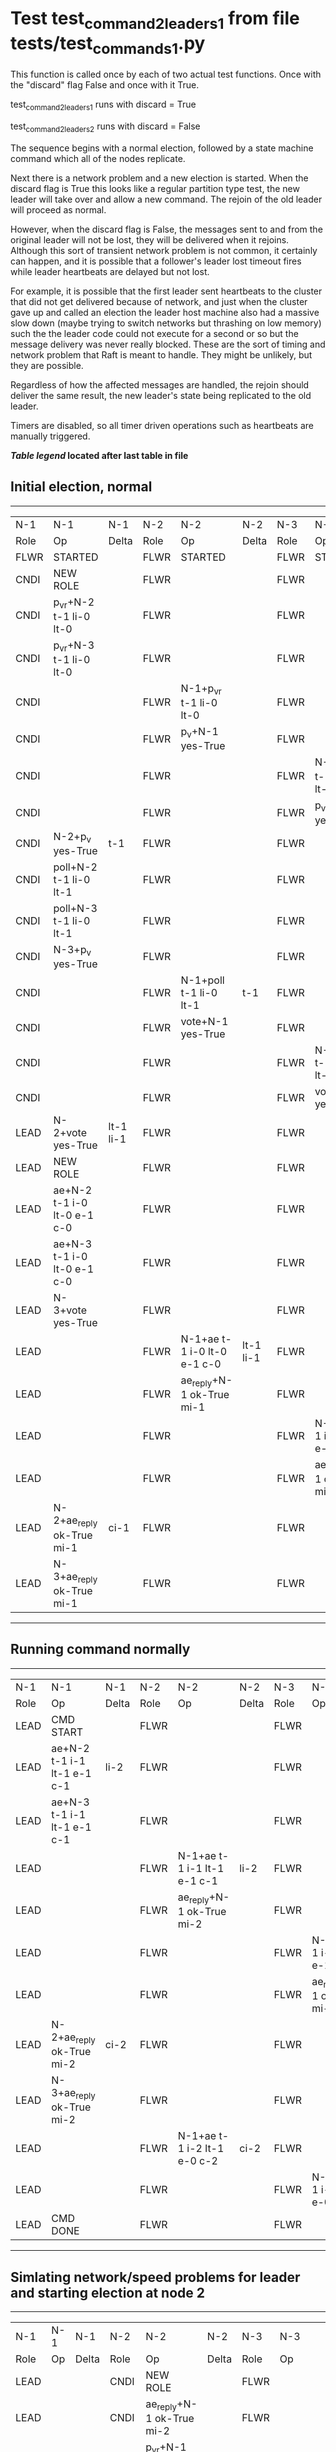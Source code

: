 * Test test_command_2_leaders_1 from file tests/test_commands_1.py


    This function is called once by each of two actual test functions. Once with
    the "discard" flag False and once with it True.

    test_command_2_leaders_1 runs with discard = True

    test_command_2_leaders_2  runs with discard = False

    The sequence begins with a normal election, followed by a state machine command
    which all of the nodes replicate.

    Next there is a network problem and a new election is started. When the discard
    flag is True this looks like a regular partition type test, the new leader will
    take over and allow a new command. The rejoin of the old leader will proceed
    as normal.

    However, when the discard flag is False, the messages sent to and from the original
    leader will not be lost, they will be delivered when it rejoins. Although this
    sort of transient network problem is not common, it certainly can happen, and
    it is possible that a follower's leader lost timeout fires while leader
    heartbeats are delayed but not lost.

    For example, it is possible that the first leader sent heartbeats
    to the cluster that did not get delivered because of network, and
    just when the cluster gave up and called an election the leader
    host machine also had a massive slow down (maybe trying to switch
    networks but thrashing on low memory) such the the leader code
    could not execute for a second or so but the message delivery was
    never really blocked.  These are the sort of timing and network
    problem that Raft is meant to handle. They might be unlikely, but
    they are possible.

    Regardless of how the affected messages are handled, the rejoin should deliver the same
    result, the new leader's state being replicated to the old leader.

    Timers are disabled, so all timer driven operations such as heartbeats are manually triggered.

    


 *[[condensed Trace Table Legend][Table legend]] located after last table in file*

** Initial election, normal
--------------------------------------------------------------------------------------------------------------------------------------------------------
|  N-1   | N-1                         | N-1       | N-2   | N-2                         | N-2       | N-3   | N-3                         | N-3       |
|  Role  | Op                          | Delta     | Role  | Op                          | Delta     | Role  | Op                          | Delta     |
|  FLWR  | STARTED                     |           | FLWR  | STARTED                     |           | FLWR  | STARTED                     |           |
|  CNDI  | NEW ROLE                    |           | FLWR  |                             |           | FLWR  |                             |           |
|  CNDI  | p_v_r+N-2 t-1 li-0 lt-0     |           | FLWR  |                             |           | FLWR  |                             |           |
|  CNDI  | p_v_r+N-3 t-1 li-0 lt-0     |           | FLWR  |                             |           | FLWR  |                             |           |
|  CNDI  |                             |           | FLWR  | N-1+p_v_r t-1 li-0 lt-0     |           | FLWR  |                             |           |
|  CNDI  |                             |           | FLWR  | p_v+N-1 yes-True            |           | FLWR  |                             |           |
|  CNDI  |                             |           | FLWR  |                             |           | FLWR  | N-1+p_v_r t-1 li-0 lt-0     |           |
|  CNDI  |                             |           | FLWR  |                             |           | FLWR  | p_v+N-1 yes-True            |           |
|  CNDI  | N-2+p_v yes-True            | t-1       | FLWR  |                             |           | FLWR  |                             |           |
|  CNDI  | poll+N-2 t-1 li-0 lt-1      |           | FLWR  |                             |           | FLWR  |                             |           |
|  CNDI  | poll+N-3 t-1 li-0 lt-1      |           | FLWR  |                             |           | FLWR  |                             |           |
|  CNDI  | N-3+p_v yes-True            |           | FLWR  |                             |           | FLWR  |                             |           |
|  CNDI  |                             |           | FLWR  | N-1+poll t-1 li-0 lt-1      | t-1       | FLWR  |                             |           |
|  CNDI  |                             |           | FLWR  | vote+N-1 yes-True           |           | FLWR  |                             |           |
|  CNDI  |                             |           | FLWR  |                             |           | FLWR  | N-1+poll t-1 li-0 lt-1      | t-1       |
|  CNDI  |                             |           | FLWR  |                             |           | FLWR  | vote+N-1 yes-True           |           |
|  LEAD  | N-2+vote yes-True           | lt-1 li-1 | FLWR  |                             |           | FLWR  |                             |           |
|  LEAD  | NEW ROLE                    |           | FLWR  |                             |           | FLWR  |                             |           |
|  LEAD  | ae+N-2 t-1 i-0 lt-0 e-1 c-0 |           | FLWR  |                             |           | FLWR  |                             |           |
|  LEAD  | ae+N-3 t-1 i-0 lt-0 e-1 c-0 |           | FLWR  |                             |           | FLWR  |                             |           |
|  LEAD  | N-3+vote yes-True           |           | FLWR  |                             |           | FLWR  |                             |           |
|  LEAD  |                             |           | FLWR  | N-1+ae t-1 i-0 lt-0 e-1 c-0 | lt-1 li-1 | FLWR  |                             |           |
|  LEAD  |                             |           | FLWR  | ae_reply+N-1 ok-True mi-1   |           | FLWR  |                             |           |
|  LEAD  |                             |           | FLWR  |                             |           | FLWR  | N-1+ae t-1 i-0 lt-0 e-1 c-0 | lt-1 li-1 |
|  LEAD  |                             |           | FLWR  |                             |           | FLWR  | ae_reply+N-1 ok-True mi-1   |           |
|  LEAD  | N-2+ae_reply ok-True mi-1   | ci-1      | FLWR  |                             |           | FLWR  |                             |           |
|  LEAD  | N-3+ae_reply ok-True mi-1   |           | FLWR  |                             |           | FLWR  |                             |           |
--------------------------------------------------------------------------------------------------------------------------------------------------------
** Running command normally
--------------------------------------------------------------------------------------------------------------------------------------------
|  N-1   | N-1                         | N-1   | N-2   | N-2                         | N-2   | N-3   | N-3                         | N-3   |
|  Role  | Op                          | Delta | Role  | Op                          | Delta | Role  | Op                          | Delta |
|  LEAD  | CMD START                   |       | FLWR  |                             |       | FLWR  |                             |       |
|  LEAD  | ae+N-2 t-1 i-1 lt-1 e-1 c-1 | li-2  | FLWR  |                             |       | FLWR  |                             |       |
|  LEAD  | ae+N-3 t-1 i-1 lt-1 e-1 c-1 |       | FLWR  |                             |       | FLWR  |                             |       |
|  LEAD  |                             |       | FLWR  | N-1+ae t-1 i-1 lt-1 e-1 c-1 | li-2  | FLWR  |                             |       |
|  LEAD  |                             |       | FLWR  | ae_reply+N-1 ok-True mi-2   |       | FLWR  |                             |       |
|  LEAD  |                             |       | FLWR  |                             |       | FLWR  | N-1+ae t-1 i-1 lt-1 e-1 c-1 | li-2  |
|  LEAD  |                             |       | FLWR  |                             |       | FLWR  | ae_reply+N-1 ok-True mi-2   |       |
|  LEAD  | N-2+ae_reply ok-True mi-2   | ci-2  | FLWR  |                             |       | FLWR  |                             |       |
|  LEAD  | N-3+ae_reply ok-True mi-2   |       | FLWR  |                             |       | FLWR  |                             |       |
|  LEAD  |                             |       | FLWR  | N-1+ae t-1 i-2 lt-1 e-0 c-2 | ci-2  | FLWR  |                             |       |
|  LEAD  |                             |       | FLWR  |                             |       | FLWR  | N-1+ae t-1 i-2 lt-1 e-0 c-2 | ci-2  |
|  LEAD  | CMD DONE                    |       | FLWR  |                             |       | FLWR  |                             |       |
--------------------------------------------------------------------------------------------------------------------------------------------
** Simlating network/speed problems for leader and starting election at node 2 
----------------------------------------------------------------------------------------------------------------------------
|  N-1   | N-1 | N-1   | N-2   | N-2                         | N-2       | N-3   | N-3                         | N-3       |
|  Role  | Op  | Delta | Role  | Op                          | Delta     | Role  | Op                          | Delta     |
|  LEAD  |     |       | CNDI  | NEW ROLE                    |           | FLWR  |                             |           |
|  LEAD  |     |       | CNDI  | ae_reply+N-1 ok-True mi-2   |           | FLWR  |                             |           |
|  LEAD  |     |       | CNDI  | p_v_r+N-1 t-2 li-2 lt-1     |           | FLWR  |                             |           |
|  LEAD  |     |       | CNDI  | p_v_r+N-3 t-2 li-2 lt-1     |           | FLWR  |                             |           |
|  LEAD  |     |       | CNDI  |                             |           | FLWR  | ae_reply+N-1 ok-True mi-2   |           |
|  LEAD  |     |       | CNDI  |                             |           | FLWR  | N-2+p_v_r t-2 li-2 lt-1     |           |
|  LEAD  |     |       | CNDI  |                             |           | FLWR  | p_v+N-2 yes-True            |           |
|  LEAD  |     |       | CNDI  | N-3+p_v yes-True            | t-2       | FLWR  |                             |           |
|  LEAD  |     |       | CNDI  | poll+N-1 t-2 li-2 lt-2      |           | FLWR  |                             |           |
|  LEAD  |     |       | CNDI  | poll+N-3 t-2 li-2 lt-2      |           | FLWR  |                             |           |
|  LEAD  |     |       | CNDI  |                             |           | FLWR  | N-2+poll t-2 li-2 lt-2      | t-2       |
|  LEAD  |     |       | CNDI  |                             |           | FLWR  | vote+N-2 yes-True           |           |
|  LEAD  |     |       | LEAD  | N-3+vote yes-True           | lt-2 li-3 | FLWR  |                             |           |
|  LEAD  |     |       | LEAD  | NEW ROLE                    |           | FLWR  |                             |           |
|  LEAD  |     |       | LEAD  | ae+N-1 t-2 i-2 lt-1 e-1 c-2 |           | FLWR  |                             |           |
|  LEAD  |     |       | LEAD  | ae+N-3 t-2 i-2 lt-1 e-1 c-2 |           | FLWR  |                             |           |
|  LEAD  |     |       | LEAD  |                             |           | FLWR  | N-2+ae t-2 i-2 lt-1 e-1 c-2 | lt-2 li-3 |
|  LEAD  |     |       | LEAD  |                             |           | FLWR  | ae_reply+N-2 ok-True mi-3   |           |
|  LEAD  |     |       | LEAD  | N-3+ae_reply ok-True mi-3   | ci-3      | FLWR  |                             |           |
|  LEAD  |     |       | LEAD  | CMD START                   |           | FLWR  |                             |           |
|  LEAD  |     |       | LEAD  | ae+N-3 t-2 i-3 lt-2 e-1 c-3 | li-4      | FLWR  |                             |           |
|  LEAD  |     |       | LEAD  |                             |           | FLWR  | N-2+ae t-2 i-3 lt-2 e-1 c-3 | li-4      |
|  LEAD  |     |       | LEAD  |                             |           | FLWR  | ae_reply+N-2 ok-True mi-4   |           |
|  LEAD  |     |       | LEAD  | N-3+ae_reply ok-True mi-4   | ci-4      | FLWR  |                             |           |
|  LEAD  |     |       | LEAD  |                             |           | FLWR  | N-2+ae t-2 i-4 lt-2 e-0 c-4 | ci-4      |
|  LEAD  |     |       | LEAD  | CMD DONE                    |           | FLWR  |                             |           |
----------------------------------------------------------------------------------------------------------------------------
** Letting old leader rejoin network, but losing any messages sent during problem period
----------------------------------------------------------------------------------------------------------------
|  N-1   | N-1 | N-1   | N-2   | N-2                       | N-2   | N-3   | N-3                       | N-3   |
|  Role  | Op  | Delta | Role  | Op                        | Delta | Role  | Op                        | Delta |
|  LEAD  |     |       | LEAD  |                           |       | FLWR  | ae_reply+N-2 ok-True mi-4 |       |
|  LEAD  |     |       | LEAD  | N-3+ae_reply ok-True mi-4 |       | FLWR  |                           |       |
----------------------------------------------------------------------------------------------------------------
** New leader sending heartbeats
-----------------------------------------------------------------------------------------------------------------------------------------------------
|  N-1   | N-1                         | N-1            | N-2   | N-2                         | N-2   | N-3   | N-3                         | N-3   |
|  Role  | Op                          | Delta          | Role  | Op                          | Delta | Role  | Op                          | Delta |
|  LEAD  |                             |                | LEAD  | ae+N-1 t-2 i-4 lt-2 e-0 c-4 |       | FLWR  |                             |       |
|  FLWR  | N-2+ae t-2 i-4 lt-2 e-0 c-4 | t-2            | LEAD  |                             |       | FLWR  |                             |       |
|  FLWR  | NEW ROLE                    |                | LEAD  |                             |       | FLWR  |                             |       |
|  FLWR  | ae_reply+N-2 ok-False mi-2  |                | LEAD  |                             |       | FLWR  |                             |       |
|  FLWR  |                             |                | LEAD  | N-1+ae_reply ok-False mi-2  |       | FLWR  |                             |       |
|  FLWR  |                             |                | LEAD  | ae+N-3 t-2 i-4 lt-2 e-0 c-4 |       | FLWR  |                             |       |
|  FLWR  |                             |                | LEAD  |                             |       | FLWR  | N-2+ae t-2 i-4 lt-2 e-0 c-4 |       |
|  FLWR  |                             |                | LEAD  |                             |       | FLWR  | ae_reply+N-2 ok-True mi-4   |       |
|  FLWR  |                             |                | LEAD  | N-3+ae_reply ok-True mi-4   |       | FLWR  |                             |       |
|  FLWR  |                             |                | LEAD  | ae+N-1 t-2 i-2 lt-1 e-1 c-4 |       | FLWR  |                             |       |
|  FLWR  | N-2+ae t-2 i-2 lt-1 e-1 c-4 | lt-2 li-3 ci-3 | LEAD  |                             |       | FLWR  |                             |       |
|  FLWR  | ae_reply+N-2 ok-True mi-3   |                | LEAD  |                             |       | FLWR  |                             |       |
|  FLWR  |                             |                | LEAD  | N-1+ae_reply ok-True mi-3   |       | FLWR  |                             |       |
|  FLWR  |                             |                | LEAD  | ae+N-1 t-2 i-3 lt-2 e-1 c-4 |       | FLWR  |                             |       |
|  FLWR  | N-2+ae t-2 i-3 lt-2 e-1 c-4 | li-4 ci-4      | LEAD  |                             |       | FLWR  |                             |       |
|  FLWR  | ae_reply+N-2 ok-True mi-4   |                | LEAD  |                             |       | FLWR  |                             |       |
|  FLWR  |                             |                | LEAD  | N-1+ae_reply ok-True mi-4   |       | FLWR  |                             |       |
-----------------------------------------------------------------------------------------------------------------------------------------------------


* Condensed Trace Table Legend
All the items in these legends labeled N-X are placeholders for actual node id values,
actual values will be N-1, N-2, N-3, etc. up to the number of nodes in the cluster. Yes, One based, not zero.

| Column Label | Description  | Details                                                                      |
| N-X Role     | Raft Role    | FLWR is Follower CNDI is Candidate LEAD is Leader                            |
| N-X Op       | Activity     | Describes a traceable event at this node, see separate table below           |
| N-X Delta    | State change | Describes any change in state since previous trace, see separate table below |


** "Op" Column detail legend
| Value        | Meaning                                                                                      |
| STARTED      | Simulated node starting with empty log, term is 0                                            |
| CMD START    | Simulated client requested that a node (usually leader, but not for all tests) run a command |
| CMD DONE     | The previous requested command is finished, whether complete, rejected, failed, whatever     |
| CRASH        | Simulating node has simulated a crash                                                        |
| RESTART      | Previously crashed node has restarted. Look at delta column to see effects on log, if any    |
| NEW ROLE     | The node has changed Raft role since last trace line                                         |
| NETSPLIT     | The node has been partitioned away from the majority network                                 |
| NETJOIN      | The node has rejoined the majority network                                                   |
| ae-N-X       | Node has sent append_entries message to N-X, next line in this table explains                |
| (continued)  | t-1 means current term is 1, i-1 means prevLogIndex is 1, lt-1 means prevLogTerm is 1        |
| (continued)  | c-1 means sender's commitIndex is 1,                                                         |
| (continued)  | e-2 means that the entries list in the message is 2 items long. eXo-0 is a heartbeat         |
| N-X-ae_reply | Node has received the response to an append_entries message, details in continued lines      |
| (continued)  | ok-(True or False) means that entries were saved or not, mi-3 says log max index is 3        |
| poll-N-X     | Node has sent request_vote to N-X, t-1 means current term is 1 (continued next line)         |
| (continued)  | li-0 means prevLogIndex is 0, lt-0 means prevLogTerm is 0                                    |
| N-X-vote     | Node has received request_vote response from N-X, yes-(True or False) indicates vote value   |
| p_v_r-N-X    | Node has sent pre_vote_request to N-X, t-1 means proposed term is 1 (continued next line)    |
| (continued)  | li-0 means prevLogIndex is 0, lt-0 means prevLogTerm is 0                                    |
| N-X-p_v      | Node has received pre_vote_response from N-X, yes-(True or False) indicates vote value       |
| m_c-N-X      | Node has sent memebership change to N-X op is add or remove and n is the node affected       |
| N-X-m_cr     | Node has received membership change response from N-X, ok indicates success value            |
| p_t-N-X      | Node has sent power transfer command N-X so node should assume power                         |
| N-X-p_tr     | Node has received power transfer response from N-X, ok indicates success value               |
| sn-N-X       | Node has sent snopshot copy command N-X so X node should apply it to local snapshot          |
| N-X>snr      | Node has received snapshot response from N-X, s indicates success value                      |

** "Delta" Column detail legend
Any item in this column indicates that the value of that item has changed since the last trace line

| Item | Meaning                                                                                                                         |
| t-X  | Term has changed to X                                                                                                           |
| lt-X | prevLogTerm has changed to X, indicating a log record has been stored                                                           |
| li-X | prevLogIndex has changed to X, indicating a log record has been stored                                                          |
| ci-X | Indicates commitIndex has changed to X, meaning log record has been committed, and possibly applied depending on type of record |
| n-X  | Indicates a change in networks status, X-1 means re-joined majority network, X-2 means partitioned to minority network          |

** Notes about interpreting traces
The way in which the traces are collected can occasionally obscure what is going on. A case in point is the commit of records at followers.
The commit process is triggered by an append_entries message arriving at the follower with a commitIndex value that exceeds the local
commit index, and that matches a record in the local log. This starts the commit process AFTER the response message is sent. You might
be expecting it to be prior to sending the response, in bound, as is often said. Whether this is expected behavior is not called out
as an element of the Raft protocol. It is certainly not required, however, as the follower doesn't report the commit index back to the
leader.

The definition of the commit state for a record is that a majority of nodes (leader and followers) have saved the record. Once
the leader detects this it applies and commits the record. At some point it will send another append_entries to the followers and they
will apply and commit. Or, if the leader dies before doing this, the next leader will commit by implication when it sends a term start
log record.

So when you are looking at the traces, you should not expect to see the commit index increas at a follower until some other message
traffic occurs, because the tracing function only checks the commit index at message transmission boundaries.






